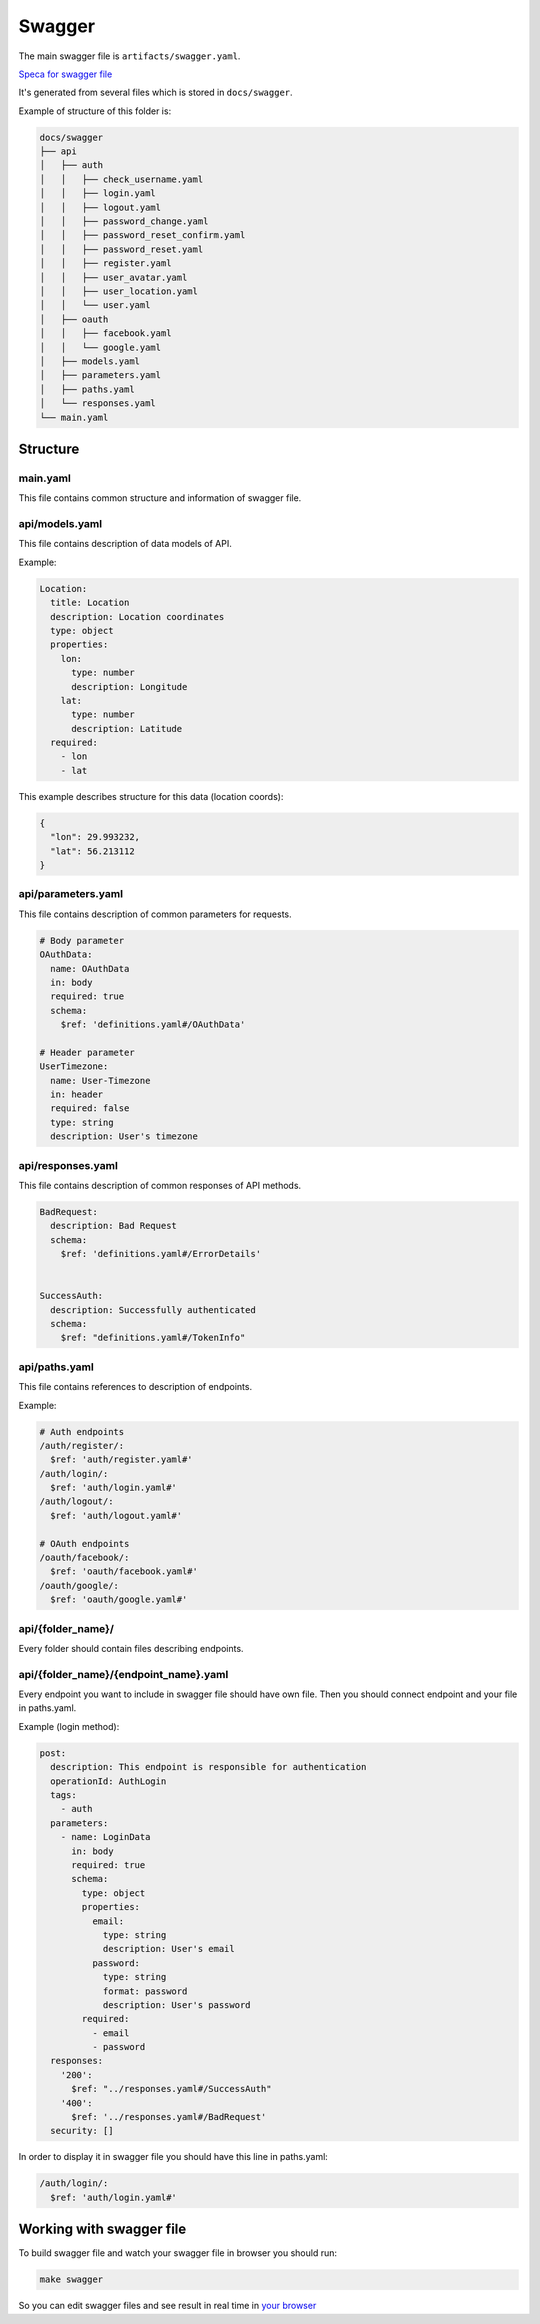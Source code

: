Swagger
=======

The main swagger file is ``artifacts/swagger.yaml``.

`Speca for swagger file <https://github.com/OAI/OpenAPI-Specification/blob/master/versions/2.0.md>`_

It's generated from several files which is stored in ``docs/swagger``.

Example of structure of this folder is:

.. code-block:: bash

  docs/swagger
  ├── api
  │   ├── auth
  │   │   ├── check_username.yaml
  │   │   ├── login.yaml
  │   │   ├── logout.yaml
  │   │   ├── password_change.yaml
  │   │   ├── password_reset_confirm.yaml
  │   │   ├── password_reset.yaml
  │   │   ├── register.yaml
  │   │   ├── user_avatar.yaml
  │   │   ├── user_location.yaml
  │   │   └── user.yaml
  │   ├── oauth
  │   │   ├── facebook.yaml
  │   │   └── google.yaml
  │   ├── models.yaml
  │   ├── parameters.yaml
  │   ├── paths.yaml
  │   └── responses.yaml
  └── main.yaml


Structure
---------

main.yaml
^^^^^^^^^

This file contains common structure and information of swagger file.

api/models.yaml
^^^^^^^^^^^^^^^

This file contains description of data models of API.

Example:

.. code-block:: yaml

  Location:
    title: Location
    description: Location coordinates
    type: object
    properties:
      lon:
        type: number
        description: Longitude
      lat:
        type: number
        description: Latitude
    required:
      - lon
      - lat


This example describes structure for this data (location coords):

.. code-block:: json

  {
    "lon": 29.993232,
    "lat": 56.213112    
  }


api/parameters.yaml
^^^^^^^^^^^^^^^^^^^

This file contains description of common parameters for requests.

.. code-block:: yaml

  # Body parameter
  OAuthData:
    name: OAuthData
    in: body
    required: true
    schema:
      $ref: 'definitions.yaml#/OAuthData'

  # Header parameter
  UserTimezone:
    name: User-Timezone
    in: header
    required: false
    type: string
    description: User's timezone


api/responses.yaml
^^^^^^^^^^^^^^^^^^

This file contains description of common responses of API methods.

.. code-block:: yaml

  BadRequest:
    description: Bad Request
    schema:
      $ref: 'definitions.yaml#/ErrorDetails'


  SuccessAuth:
    description: Successfully authenticated
    schema:
      $ref: "definitions.yaml#/TokenInfo"

api/paths.yaml
^^^^^^^^^^^^^^

This file contains references to description of endpoints.

Example:

.. code-block:: yaml

  # Auth endpoints
  /auth/register/:
    $ref: 'auth/register.yaml#'
  /auth/login/:
    $ref: 'auth/login.yaml#'
  /auth/logout/:
    $ref: 'auth/logout.yaml#'

  # OAuth endpoints
  /oauth/facebook/:
    $ref: 'oauth/facebook.yaml#'
  /oauth/google/:
    $ref: 'oauth/google.yaml#'


api/{folder_name}/
^^^^^^^^^^^^^^^^^^

Every folder should contain files describing endpoints.

api/{folder_name}/{endpoint_name}.yaml
^^^^^^^^^^^^^^^^^^^^^^^^^^^^^^^^^^^^^^

Every endpoint you want to include in swagger file should have own file.
Then you should connect endpoint and your file in paths.yaml.

Example (login method):

.. code-block:: yaml

  post:
    description: This endpoint is responsible for authentication
    operationId: AuthLogin
    tags:
      - auth
    parameters:
      - name: LoginData
        in: body
        required: true
        schema:
          type: object
          properties:
            email:
              type: string
              description: User's email
            password:
              type: string
              format: password
              description: User's password
          required:
            - email
            - password
    responses:
      '200':
        $ref: "../responses.yaml#/SuccessAuth"
      '400':
        $ref: '../responses.yaml#/BadRequest'
    security: []


In order to display it in swagger file you should have this line in 
paths.yaml:

.. code-block:: yaml
  
  /auth/login/:
    $ref: 'auth/login.yaml#'

Working with swagger file
-------------------------

To build swagger file and watch your swagger file in browser you should run:

.. code-block:: bash

  make swagger


So you can edit swagger files and see result in real time in 
`your browser <http://127.0.0.1:8080/>`_
